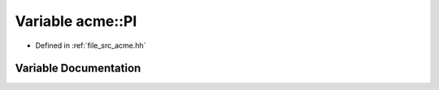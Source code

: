 .. _exhale_variable_a00125_1a217fe29f07d54a52e1fdbaf85ae10c86:

Variable acme::PI
=================

- Defined in :ref:`file_src_acme.hh`


Variable Documentation
----------------------


.. doxygenvariable:: acme::PI
   :project: doc_cpp
